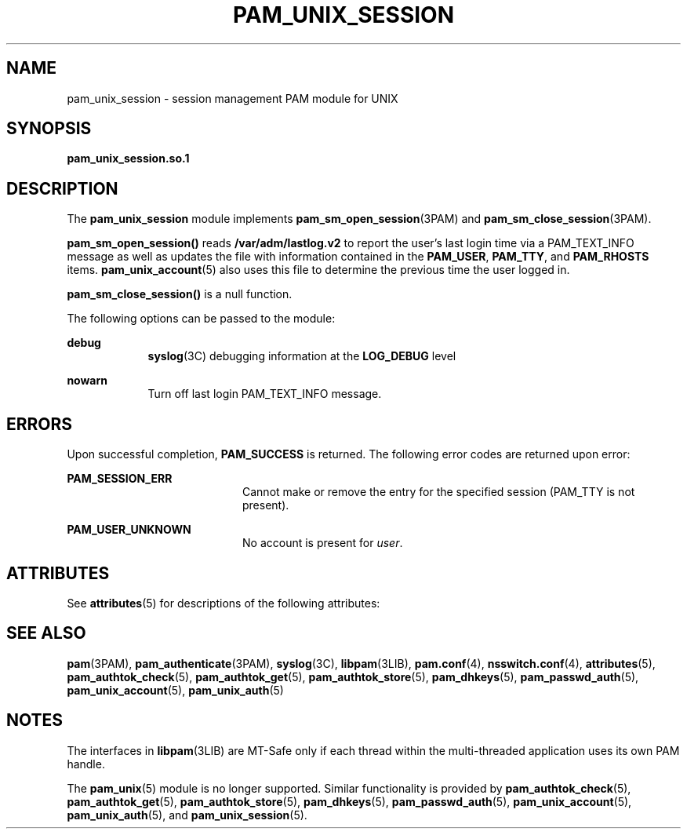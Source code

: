 '\" te
.\" Copyright 2016 Toomas Soome <tsoome@me.com>
.\" Copyright (C) 2002, Sun Microsystems, Inc.
.\" All Rights Reserved
.\" The contents of this file are subject to the terms of the Common Development and Distribution License (the "License").  You may not use this file except in compliance with the License.
.\" You can obtain a copy of the license at usr/src/OPENSOLARIS.LICENSE or http://www.opensolaris.org/os/licensing.  See the License for the specific language governing permissions and limitations under the License.
.\" When distributing Covered Code, include this CDDL HEADER in each file and include the License file at usr/src/OPENSOLARIS.LICENSE.  If applicable, add the following below this CDDL HEADER, with the fields enclosed by brackets "[]" replaced with your own identifying information: Portions Copyright [yyyy] [name of copyright owner]
.TH PAM_UNIX_SESSION 5 "Jan 3, 2016"
.SH NAME
pam_unix_session \- session management PAM module for UNIX
.SH SYNOPSIS
.LP
.nf
\fBpam_unix_session.so.1\fR
.fi

.SH DESCRIPTION
.LP
The \fBpam_unix_session\fR module implements \fBpam_sm_open_session\fR(3PAM)
and \fBpam_sm_close_session\fR(3PAM).
.sp
.LP
\fBpam_sm_open_session()\fR reads \fB/var/adm/lastlog.v2\fR to report the
user's last login time via a PAM_TEXT_INFO message as well as updates the file
with information contained in the \fBPAM_USER\fR, \fBPAM_TTY\fR, and
\fBPAM_RHOSTS\fR items.  \fBpam_unix_account\fR(5) also uses this file to
determine the previous time the user logged in.
.sp
.LP
\fBpam_sm_close_session()\fR is a null function.
.sp
.LP
The following options can be passed to the module:
.sp
.ne 2
.na
\fBdebug\fR
.ad
.RS 9n
\fBsyslog\fR(3C) debugging information at the \fBLOG_DEBUG\fR level
.RE

.sp
.ne 2
.na
\fB\fBnowarn\fR\fR
.ad
.RS 9n
Turn off last login PAM_TEXT_INFO message.
.RE

.SH ERRORS
.LP
Upon successful completion, \fBPAM_SUCCESS\fR is returned. The following error
codes are returned upon error:
.sp
.ne 2
.na
\fB\fBPAM_SESSION_ERR\fR\fR
.ad
.RS 20n
Cannot make or remove the entry for the specified session (PAM_TTY is not
present).
.RE

.ne 2
.na
\fB\fBPAM_USER_UNKNOWN\fR\fR
.ad
.RS 20n
No account is present for \fIuser\fR.
.RE

.SH ATTRIBUTES
.LP
See \fBattributes\fR(5) for descriptions of the following attributes:
.sp

.sp
.TS
box;
c | c
l | l .
ATTRIBUTE TYPE	ATTRIBUTE VALUE
_
Interface Stability	Evolving
_
MT Level	MT-Safe with exceptions
.TE

.SH SEE ALSO
.LP
\fBpam\fR(3PAM), \fBpam_authenticate\fR(3PAM), \fBsyslog\fR(3C),
\fBlibpam\fR(3LIB), \fBpam.conf\fR(4), \fBnsswitch.conf\fR(4),
\fBattributes\fR(5), \fBpam_authtok_check\fR(5), \fBpam_authtok_get\fR(5),
\fBpam_authtok_store\fR(5), \fBpam_dhkeys\fR(5), \fBpam_passwd_auth\fR(5),
\fBpam_unix_account\fR(5), \fBpam_unix_auth\fR(5)
.SH NOTES
.LP
The interfaces in \fBlibpam\fR(3LIB) are MT-Safe only if each thread within the
multi-threaded application uses its own PAM handle.
.sp
.LP
The \fBpam_unix\fR(5) module is no longer supported. Similar functionality is
provided by \fBpam_authtok_check\fR(5), \fBpam_authtok_get\fR(5),
\fBpam_authtok_store\fR(5), \fBpam_dhkeys\fR(5), \fBpam_passwd_auth\fR(5),
\fBpam_unix_account\fR(5), \fBpam_unix_auth\fR(5), and
\fBpam_unix_session\fR(5).
